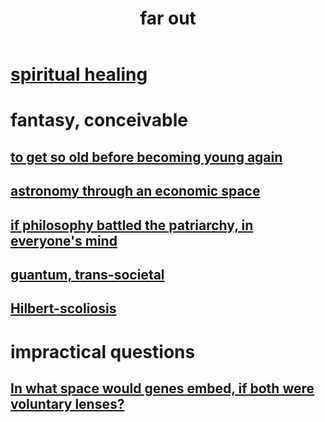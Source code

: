 :PROPERTIES:
:ID:       63b8cda1-44f2-433d-8691-f27075d133cd
:END:
#+title: far out
* [[id:720f5a80-ba0a-4f12-888f-7adb38e2009f][spiritual healing]]
* fantasy, conceivable
** [[id:01f18a09-d0d8-4927-b3bb-e60d1ed98cfa][to get so old before becoming young again]]
** [[id:cce4d64c-1ea8-44bc-9153-fca322beddbd][astronomy through an economic space]]
** [[id:9e284bc3-8b7e-405e-ba71-b8f4311bd2c6][if philosophy battled the patriarchy, in everyone's mind]]
** [[id:30367e75-1d0e-4698-bba6-3dbeaee17a0a][guantum, trans-societal]]
** [[id:61e06b71-319e-4011-a9ef-1c1025b67f49][Hilbert-scoliosis]]
* impractical questions
** [[id:7e2dcbef-0109-4366-b5cb-1de892768996][In what space would genes embed, if both were voluntary lenses?]]
